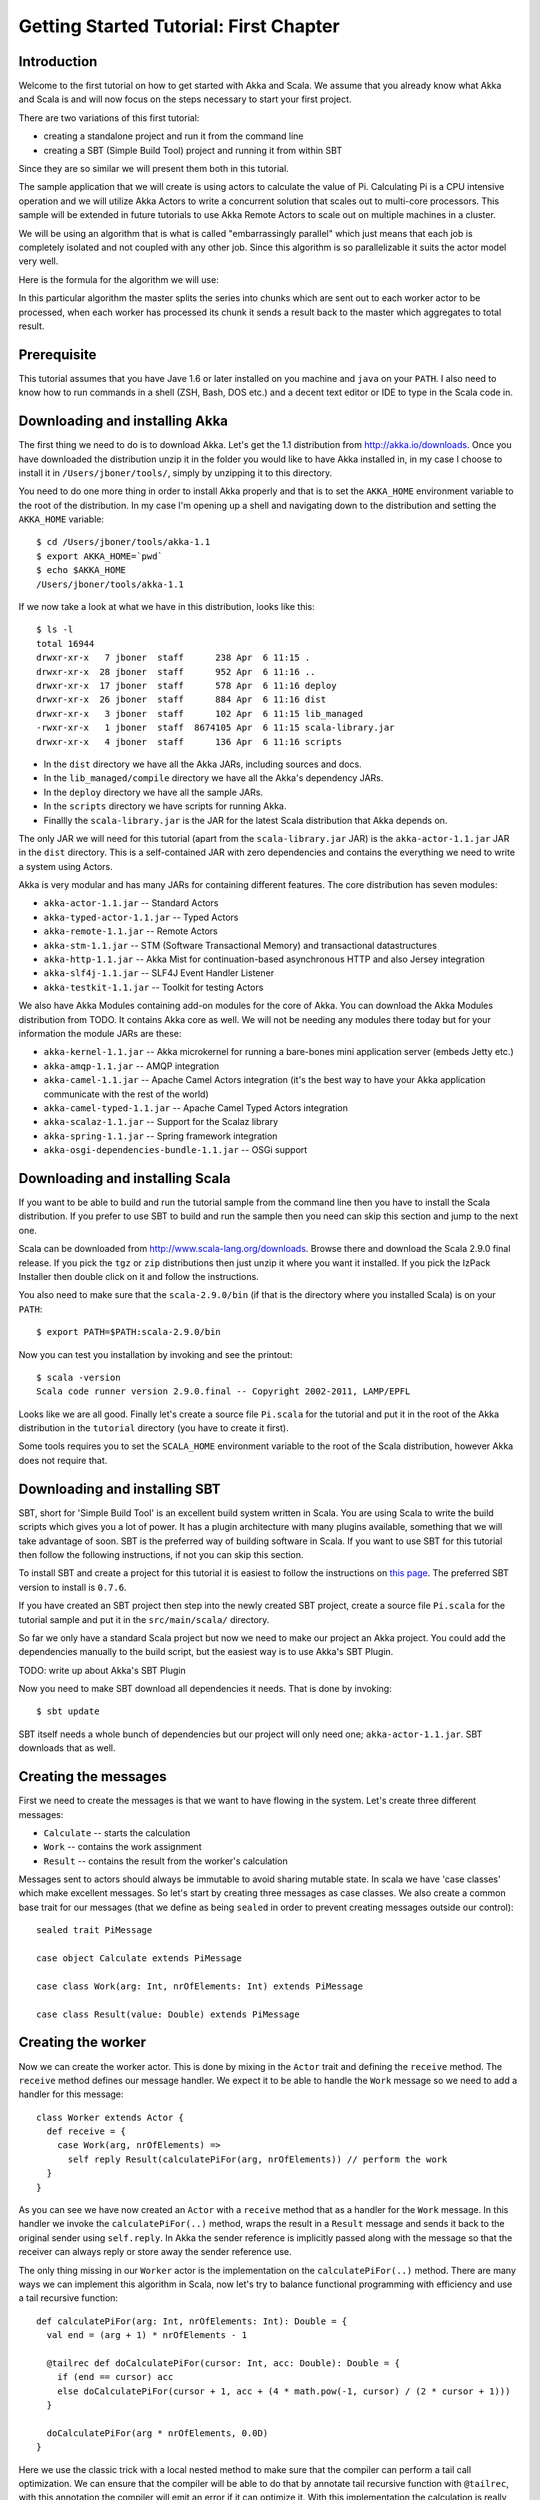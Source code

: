 Getting Started Tutorial: First Chapter
=======================================

Introduction
------------

Welcome to the first tutorial on how to get started with Akka and Scala. We assume that you already know what Akka and Scala is and will now focus on the steps necessary to start your first project.

There are two variations of this first tutorial:

- creating a standalone project and run it from the command line
- creating a SBT (Simple Build Tool) project and running it from within SBT

Since they are so similar we will present them both in this tutorial.

The sample application that we will create is using actors to calculate the value of Pi. Calculating Pi is a CPU intensive operation and we will utilize Akka Actors to write a concurrent solution that scales out to multi-core processors. This sample will be extended in future tutorials to use Akka Remote Actors to scale out on multiple machines in a cluster.

We will be using an algorithm that is what is called "embarrassingly parallel" which just means that each job is completely isolated and not coupled with any other job. Since this algorithm is so parallelizable it suits the actor model very well.

Here is the formula for the algorithm we will use:

.. image:: pi-formula.png

In this particular algorithm the master splits the series into chunks which are sent out to each worker actor to be processed, when each worker has processed its chunk it sends a result back to the master which aggregates to total result.

Prerequisite
------------

This tutorial assumes that you have Jave 1.6 or later installed on you machine and ``java`` on your ``PATH``. I also need to know how to run commands in a shell (ZSH, Bash, DOS etc.) and a decent text editor or IDE to type in the Scala code in.

Downloading and installing Akka
-------------------------------

The first thing we need to do is to download Akka. Let's get the 1.1 distribution from `http://akka.io/downloads <http://akka.io/downloads/>`_. Once you have downloaded the distribution unzip it in the folder you would like to have Akka installed in, in my case I choose to install it in ``/Users/jboner/tools/``, simply by unzipping it to this directory.

You need to do one more thing in order to install Akka properly and that is to set the ``AKKA_HOME`` environment variable to the root of the distribution. In my case I'm opening up a shell and navigating down to the distribution and setting the ``AKKA_HOME`` variable::

    $ cd /Users/jboner/tools/akka-1.1
    $ export AKKA_HOME=`pwd`
    $ echo $AKKA_HOME
    /Users/jboner/tools/akka-1.1

If we now take a look at what we have in this distribution, looks like this::

    $ ls -l
    total 16944
    drwxr-xr-x   7 jboner  staff      238 Apr  6 11:15 .
    drwxr-xr-x  28 jboner  staff      952 Apr  6 11:16 ..
    drwxr-xr-x  17 jboner  staff      578 Apr  6 11:16 deploy
    drwxr-xr-x  26 jboner  staff      884 Apr  6 11:16 dist
    drwxr-xr-x   3 jboner  staff      102 Apr  6 11:15 lib_managed
    -rwxr-xr-x   1 jboner  staff  8674105 Apr  6 11:15 scala-library.jar
    drwxr-xr-x   4 jboner  staff      136 Apr  6 11:16 scripts

- In the ``dist`` directory we have all the Akka JARs, including sources and docs.
- In the ``lib_managed/compile`` directory we have all the Akka's dependency JARs.
- In the ``deploy`` directory we have all the sample JARs.
- In the ``scripts`` directory we have scripts for running Akka.
- Finallly the ``scala-library.jar`` is the JAR for the latest Scala distribution that Akka depends on.

The only JAR we will need for this tutorial (apart from the ``scala-library.jar`` JAR) is the ``akka-actor-1.1.jar`` JAR in the ``dist`` directory. This is a self-contained JAR with zero dependencies and contains the everything we need to write a system using Actors.

Akka is very modular and has many JARs for containing different features. The core distribution has seven modules:

- ``akka-actor-1.1.jar`` -- Standard Actors
- ``akka-typed-actor-1.1.jar`` -- Typed Actors
- ``akka-remote-1.1.jar`` -- Remote Actors
- ``akka-stm-1.1.jar`` -- STM (Software Transactional Memory) and transactional datastructures
- ``akka-http-1.1.jar`` -- Akka Mist for continuation-based asynchronous HTTP and also Jersey integration
- ``akka-slf4j-1.1.jar`` -- SLF4J Event Handler Listener
- ``akka-testkit-1.1.jar`` -- Toolkit for testing Actors

We also have Akka Modules containing add-on modules for the core of Akka. You can download the Akka Modules distribution from TODO. It contains Akka core as well. We will not be needing any modules there today but for your information the module JARs are these:

- ``akka-kernel-1.1.jar`` -- Akka microkernel for running a bare-bones mini application server (embeds Jetty etc.)
- ``akka-amqp-1.1.jar`` -- AMQP integration
- ``akka-camel-1.1.jar`` -- Apache Camel Actors integration (it's the best way to have your Akka application communicate with the rest of the world)
- ``akka-camel-typed-1.1.jar`` -- Apache Camel Typed Actors integration
- ``akka-scalaz-1.1.jar`` -- Support for the Scalaz library
- ``akka-spring-1.1.jar`` -- Spring framework integration
- ``akka-osgi-dependencies-bundle-1.1.jar`` -- OSGi support

Downloading and installing Scala
--------------------------------

If you want to be able to build and run the tutorial sample from the command line then you have to install the Scala distribution. If you prefer to use SBT to build and run the sample then you need can skip this section and jump to the next one.

Scala can be downloaded from `http://www.scala-lang.org/downloads <http://www.scala-lang.org/downloads>`_. Browse there and download the Scala 2.9.0 final release. If you pick the ``tgz`` or ``zip`` distributions then just unzip it where you want it installed. If you pick the IzPack Installer then double click on it and follow the instructions.

You also need to make sure that the ``scala-2.9.0/bin`` (if that is the directory where you installed Scala) is on your ``PATH``::

    $ export PATH=$PATH:scala-2.9.0/bin

Now you can test you installation by invoking and see the printout::

    $ scala -version
    Scala code runner version 2.9.0.final -- Copyright 2002-2011, LAMP/EPFL

Looks like we are all good. Finally let's create a source file ``Pi.scala`` for the tutorial and put it in the root of the Akka distribution in the ``tutorial`` directory (you have to create it first).

Some tools requires you to set the ``SCALA_HOME`` environment variable to the root of the Scala distribution, however Akka does not require that.

Downloading and installing SBT
------------------------------

SBT, short for 'Simple Build Tool' is an excellent build system written in Scala. You are using Scala to write the build scripts which gives you a lot of power. It has a plugin architecture with many plugins available, something that we will take advantage of soon. SBT is the preferred way of building software in Scala. If you want to use SBT for this tutorial then follow the following instructions, if not you can skip this section.

To install SBT and create a project for this tutorial it is easiest to follow the instructions on `this page <http://code.google.com/p/simple-build-tool/wiki/Setup>`_. The preferred SBT version to install is ``0.7.6``.

If you have created an SBT project then step into the newly created SBT project, create a source file ``Pi.scala`` for the tutorial sample and put it in the ``src/main/scala/`` directory.

So far we only have a standard Scala project but now we need to make our project an Akka project. You could add the dependencies manually to the build script, but the easiest way is to use Akka's SBT Plugin.

TODO: write up about Akka's SBT Plugin

Now you need to make SBT download all dependencies it needs. That is done by invoking::

    $ sbt update

SBT itself needs a whole bunch of dependencies but our project will only need one; ``akka-actor-1.1.jar``. SBT downloads that as well.

Creating the messages
---------------------

First we need to create the messages is that we want to have flowing in the system. Let's create three different messages:

- ``Calculate`` -- starts the calculation
- ``Work`` -- contains the work assignment
- ``Result`` -- contains the result from the worker's calculation

Messages sent to actors should always be immutable to avoid sharing mutable state. In scala we have 'case classes' which make excellent messages. So let's start by creating three messages as case classes.  We also create a common base trait for our messages (that we define as being ``sealed`` in order to prevent creating messages outside our control)::

    sealed trait PiMessage

    case object Calculate extends PiMessage

    case class Work(arg: Int, nrOfElements: Int) extends PiMessage

    case class Result(value: Double) extends PiMessage

Creating the worker
-------------------

Now we can create the worker actor.  This is done by mixing in the ``Actor`` trait and defining the ``receive`` method. The ``receive`` method defines our message handler. We expect it to be able to handle the ``Work`` message so we need to add a handler for this message::

    class Worker extends Actor {
      def receive = {
        case Work(arg, nrOfElements) =>
          self reply Result(calculatePiFor(arg, nrOfElements)) // perform the work
      }
    }

As you can see we have now created an ``Actor`` with a ``receive`` method that as a handler for the ``Work`` message. In this handler we invoke the ``calculatePiFor(..)`` method, wraps the result in a ``Result`` message and sends it back to the original sender using ``self.reply``. In Akka the sender reference is implicitly passed along with the message so that the receiver can always reply or store away the sender reference use.

The only thing missing in our ``Worker`` actor is the implementation on the ``calculatePiFor(..)`` method. There are many ways we can implement this algorithm in Scala, now let's try to balance functional programming with efficiency and use a tail recursive function::

    def calculatePiFor(arg: Int, nrOfElements: Int): Double = {
      val end = (arg + 1) * nrOfElements - 1

      @tailrec def doCalculatePiFor(cursor: Int, acc: Double): Double = {
        if (end == cursor) acc
        else doCalculatePiFor(cursor + 1, acc + (4 * math.pow(-1, cursor) / (2 * cursor + 1)))
      }

      doCalculatePiFor(arg * nrOfElements, 0.0D)
    }

Here we use the classic trick with a local nested method to make sure that the compiler can perform a tail call optimization. We can ensure that the compiler will be able to do that by annotate tail recursive function with ``@tailrec``, with this annotation the compiler will emit an error if it can optimize it. With this implementation the calculation is really fast.

Creating the master
-------------------

The master actor is a little bit more involved. In its constructor we need to create the workers (the ``Worker`` actors) and start them. We will also wrap them in a load-balancing router to make it easier to spread out the work evenly between the workers. Let's do that first::

    // create the workers
    val workers = Vector.fill(nrOfWorkers)(actorOf[Worker].start)

    // wrap them with a load-balancing router
    val router = Routing.loadBalancerActor(CyclicIterator(workers)).start

As you can see we are using the ``actorOf`` factory method to create actors, this method returns as an ``ActorRef`` which is a reference to our newly created actor.  This method is available in the ``Actor`` object but is usually imported::

    import akka.actor.Actor._

Now we have a routes are representing all our workers in a single abstraction. If you paid attention to the code above to see that we were using the ``nrOfWorkers`` variable. This variable and others we have to pass to the ``Master`` actor in its constructor. So now let's create the master actor. We had to pass in three integer variables needed:

- ``nrOfWorkers`` -- defining how many workers we should start up
- ``nrOfMessages`` -- defining how many number chunks should send out to the workers
- ``nrOfElements`` -- defining how big the number chunks sent to each worker should be

Let's not write the master actor::

    class Master(nrOfWorkers: Int, nrOfMessages: Int, nrOfElements: Int, latch: CountDownLatch)
      extends Actor {

      var pi: Double = _
      var nrOfResults: Int = _
      var start: Long = _

      // create the workers
      val workers = Vector.fill(nrOfWorkers)(actorOf[Worker].start)

      // wrap them with a load-balancing router
      val router = Routing.loadBalancerActor(CyclicIterator(workers)).start

      def receive = { ... }

      override def preStart = start = now

      override def postStop = {
        // tell the world that the calculation is complete
        println(
          "\n\tPi estimate: \t\t%s\n\tCalculation time: \t%s millis"
          .format(pi, (now - start)))
        latch.countDown
      }
    }

Couple of things are worth explaining further.

First, we are passing in a ``java.util.concurrent.CountDownLatch`` to the ``Master`` actor. This latch is only used for plumbing, to have a simple way letting the outside world knowing when the master can deliver the result and shut down. In more idiomatic Akka code, as we will see in part two of this tutorial series, we would not use a latch.

Second, we are adding a couple of life-cycle callback methods; ``preStart`` and ``postStop``. In the ``preStart`` callback we are recording the time when the actor is started and in the ``postStop`` callback we are printing out the result (the approximation of Pi) and the time it took to calculate it. In this call but we also invoke ``latch.countDown`` to tell the outside world that we are done.

But we are not done yet. We are missing the message handler for the ``Master`` actor. This message handler needs to be able to react to two different messages:

- ``Calculate`` -- which should start the calculation
- ``Result`` -- which should aggregate the different results

The ``Calculate`` handler is sending out work to all the ``Worker`` actors and after doing that also sends a ``Broadcast(PoisonPill)`` message to the router, this will make the route or send out the ``PoisonPill`` message to all the actors in this representing (in our case all the ``Worker`` actors). The ``PoisonPill`` is a special kind of message that tells the receiver to shut himself down using the normal shutdown; ``self.stop``. Then we also send a ``PoisonPill`` to the router itself (since it's also an actor that we want to shut down).

The ``Result`` handler is simpler, here we just get the value  from the ``Result`` message and aggregate it to our ``pi`` member variable. We also keep track of how many results we have received back and if it matches the number of tasks sent out the ``Master`` actor considers itself done and shuts himself down.

Now, let's capture this in code::

    // message handler
    def receive = {
      case Calculate =>
        // schedule work
        for (arg <- 0 until nrOfMessages) router ! Work(arg, nrOfElements)

        // send a PoisonPill to all workers telling them to shut down themselves
        router ! Broadcast(PoisonPill)

        // send a PoisonPill to the router, telling him to shut himself down
        router ! PoisonPill

      case Result(value) =>
        // handle result from the worker
        pi += value
        nrOfResults += 1
        if (nrOfResults == nrOfMessages) self.stop
    }

Bootstrap the calculation
-------------------------

Now the only thing that is left to implement his the runner that should bootstrap and run his calculation for us. We do that by creating an object that we call ``Pi``, here we can extend the ``App`` trait in Scala which means that we will be able to run this as an application directly from the command line. The ``Pi`` object is a perfect container module for our actors and messages, so let's put them all there. We also create a method ``calculate`` in which we start up the ``Master`` actor and waits for it to finish::

    object Pi extends App {

      calculate(nrOfWorkers = 4, nrOfElements = 10000, nrOfMessages = 10000)

      ... // actors and messages

      def calculate(nrOfWorkers: Int, nrOfElements: Int, nrOfMessages: Int) {

        // this latch is only plumbing to know when the calculation is completed
        val latch = new CountDownLatch(1)

        // create the master
        val master = actorOf(new Master(nrOfWorkers, nrOfMessages, nrOfElements, latch)).start

        // start the calculation
        master ! Calculate

        // wait for master to shut down
        latch.await
      }
    }

That's it. Now we are done.

But before we package it up and run it, let's take a look at the full code now, with package declaration, imports and all of::

    package akka.tutorial.scala.first

    import akka.actor.{Actor, ActorRef, PoisonPill}
    import Actor._
    import akka.routing.{Routing, CyclicIterator}
    import Routing._
    import akka.dispatch.Dispatchers

    import System.{currentTimeMillis => now}
    import java.util.concurrent.CountDownLatch

    import scala.annotation.tailrec

    object Pi extends App {

      calculate(nrOfWorkers = 4, nrOfElements = 10000, nrOfMessages = 10000)

      // ====================
      // ===== Messages =====
      // ====================
      sealed trait PiMessage
      case object Calculate extends PiMessage
      case class Work(arg: Int, nrOfElements: Int) extends PiMessage
      case class Result(value: Double) extends PiMessage

      // ==================
      // ===== Worker =====
      // ==================
      class Worker extends Actor {

        // define the work
        def calculatePiFor(arg: Int, nrOfElements: Int): Double = {
          val end = (arg + 1) * nrOfElements - 1
          @tailrec def doCalculatePiFor(cursor: Int, acc: Double): Double = {
            if (end == cursor) acc
            else doCalculatePiFor(cursor + 1, acc + (4 * math.pow(-1, cursor) / (2 * cursor + 1)))
          }
          doCalculatePiFor(arg * nrOfElements, 0.0D)
        }

        def receive = {
          case Work(arg, nrOfElements) =>
            self reply Result(calculatePiFor(arg, nrOfElements)) // perform the work
        }
      }

      // ==================
      // ===== Master =====
      // ==================
      class Master(nrOfWorkers: Int, nrOfMessages: Int, nrOfElements: Int, latch: CountDownLatch)
        extends Actor {

        var pi: Double = _
        var nrOfResults: Int = _
        var start: Long = _

        // create the workers
        val workers = Vector.fill(nrOfWorkers)(actorOf[Worker].start)

        // wrap them with a load-balancing router
        val router = Routing.loadBalancerActor(CyclicIterator(workers)).start

        // message handler
        def receive = {
          case Calculate =>
            // schedule work
            for (arg <- 0 until nrOfMessages) router ! Work(arg, nrOfElements)

            // send a PoisonPill to all workers telling them to shut down themselves
            router ! Broadcast(PoisonPill)

            // send a PoisonPill to the router, telling him to shut himself down
            router ! PoisonPill

          case Result(value) =>
            // handle result from the worker
            pi += value
            nrOfResults += 1
            if (nrOfResults == nrOfMessages) self.stop
        }

        override def preStart = start = now

        override def postStop = {
          // tell the world that the calculation is complete
          println(
            "\n\tPi estimate: \t\t%s\n\tCalculation time: \t%s millis"
            .format(pi, (now - start)))
          latch.countDown
        }
      }

      // ==================
      // ===== Run it =====
      // ==================
      def calculate(nrOfWorkers: Int, nrOfElements: Int, nrOfMessages: Int) {

        // this latch is only plumbing to know when the calculation is completed
        val latch = new CountDownLatch(1)

        // create the master
        val master = actorOf(new Master(nrOfWorkers, nrOfMessages, nrOfElements, latch)).start

        // start the calculation
        master ! Calculate

        // wait for master to shut down
        latch.await
      }
    }

Run it as a command line application
------------------------------------

If you have not typed (or copied) in the code for the tutorial in the ``$AKKA_HOME/tutorial/Pi.scala`` then now is the time. When that is done open up a shell and step in to the Akka distribution (``cd $AKKA_HOME``).

First we need to compile the source file. That is done with Scala's compiler ``scalac``. Our application depends on the ``akka-actor-1.1.jar`` JAR file, so let's add that to the compiler classpath when we compile the source::

    $ scalac -cp dist/akka-actor-1.1.jar tutorial/Pi.scala

When we have compiled the source file we are ready to run the application. This is done with ``java`` but yet again we need to add the ``akka-actor-1.1.jar`` JAR file to the classpath, this time we also need to add the Scala runtime library ``scala-library.jar`` and the classes we compiled ourselves to the classpath::

    $ java -cp dist/akka-actor-1.1.jar:scala-library.jar:tutorial akka.tutorial.scala.first.Pi
    AKKA_HOME is defined as [/Users/jboner/src/akka-stuff/akka-core], loading config from \
      [/Users/jboner/src/akka-stuff/akka-core/config/akka.conf].

    Pi estimate:        3.1435501812459323
    Calculation time:   858 millis

Yippee! It is working.

Run it inside SBT
-----------------

If you have based the tutorial on SBT then you can run the application directly inside SBT. First you need to compile the project::

    $ sbt
    > update
    ...
    > compile
    ...

When this in done we can start up a Scala REPL (console/interpreter) directly inside SBT with our dependencies and classes on the classpath::

    > console
    ...
    scala>

In this REPL we can now evaluate Scala code. For example run our application::

    scala> akka.tutorial.scala.first.Pi.calculate(
         | nrOfWorkers = 4, nrOfElements = 10000, nrOfMessages = 10000)
    AKKA_HOME is defined as [/Users/jboner/src/akka-stuff/akka-core], loading config from \
      [/Users/jboner/src/akka-stuff/akka-core/config/akka.conf].

    Pi estimate:        3.1435501812459323
    Calculation time:   942 millis

See it complete the calculation and print out the result. When that is done we can exit the REPL::

    > :quit

Yippee! It is working.

Conclusion
----------

Now we have learned how to create our first Akka project utilizing Akka's actors to speed up a computation intensive problem by scaling out on multi-core processors (also known as scaling up). We have also learned how to compile and run an Akka project utilizing either the tools on the command line or the SBT build system.

Now we are ready to take on more advanced problems. In the next tutorial we will build upon this one, refactor it into more idiomatic Akka and Scala code and introduce a few new concepts and abstractions. Whenever you feel ready, join my in the `Getting Started Tutorial: Second Chapter <TODO>`_.

Happy hakking.
